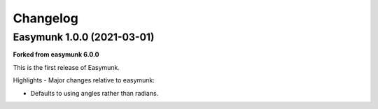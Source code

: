 =========
Changelog 
=========

Easymunk 1.0.0 (2021-03-01)
---------------------------

**Forked from easymunk 6.0.0**

This is the first release of Easymunk.

Highlights - Major changes relative to easymunk:

- Defaults to using angles rather than radians.
